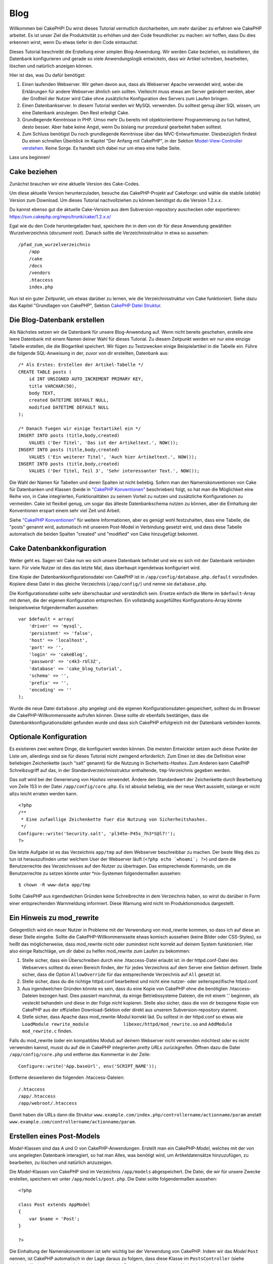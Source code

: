 Blog
####

Willkommen bei CakePHP! Du wirst dieses Tutorial vermutlich
durcharbeiten, um mehr darüber zu erfahren wie CakePHP arbeitet. Es ist
unser Ziel die Produktivität zu erhöhen und den Code freundlicher zu
machen: wir hoffen, dass Du dies erkennen wirst, wenn Du etwas tiefer in
den Code eintauchst.

Dieses Tutorial beschreibt die Erstellung einer simplen Blog-Anwendung.
Wir werden Cake beziehen, es installieren, die Datenbank konfigurieren
und gerade so viele Anwendungslogik entwickeln, dass wir Artikel
schreiben, bearbeiten, löschen und natürlich anzeigen können.

Hier ist das, was Du dafür benötigst:

#. Einen laufenden Webserver. Wir gehen davon aus, dass als Webserver
   Apache verwendet wird, wobei die Erklärungen für andere Webserver
   ähnlich sein sollten. Vielleicht muss etwas am Server geändert
   werden, aber der Großteil der Nutzer wird Cake ohne zusätzliche
   Konfiguration des Servers zum Laufen bringen.

#. Einen Datenbankserver. In diesem Tutorial werden wir MySQL verwenden.
   Du solltest genug über SQL wissen, um eine Datenbank anzulegen. Den
   Rest erledigt Cake.

#. Grundlegende Kenntnisse in PHP. Umso mehr Du bereits mit
   objektorientierer Programmierung zu tun hattest, desto besser. Aber
   habe keine Angst, wenn Du bislang nur prozedural gearbeitet haben
   solltest.

#. Zum Schluss benötigst Du noch grundlegende Kenntnisse über das
   MVC-Entwurfsmuster. Diesbezüglich findest Du einen schnellen
   Überblick im Kapitel "Der Anfang mit CakePHP", in der Sektion
   `Model-View-Controller
   verstehen </de/view/10/model-view-controller-verstehe>`_. Keine
   Sorge. Es handelt sich dabei nur um etwa eine halbe Seite.

Lass uns beginnen!

Cake beziehen
=============

Zunächst brauchen wir eine aktuelle Version des Cake-Codes.

Um diese aktuelle Version herunterzuladen, besuche das CakePHP-Projekt
auf Cakeforge:
und wähle die stabile (*stable*) Version zum Download. Um dieses
Tutorial nachvollziehen zu können benötigst du die Version 1.2.x.x.

Du kannst ebenso gut die aktuelle Cake-Version aus dem
Subversion-repository auschecken oder exportieren:
`https://svn.cakephp.org/repo/trunk/cake/1.2.x.x/ <https://svn.cakephp.org/repo/trunk/cake/1.2.x.x/>`_

Egal wie du den Code heruntergeladen hast, speichere ihn in dem von dir
für diese Anwendung gewählten Wurzelverzeichnis (*document root*).
Danach sollte die Verzeichnisstruktur in etwa so aussehen:

::

    /pfad_zum_wurzelverzeichnis
        /app
        /cake
        /docs
        /vendors
        .htaccess
        index.php

Nun ist ein guter Zeitpunkt, um etwas darüber zu lernen, wie die
Verzeichnisstruktur von Cake funktioniert. Siehe dazu das Kapitel
"Grundlagen von CakePHP", Sektion `CakePHP Datei
Struktur </de/view/19/cakephp-datei-struktur>`_.

Die Blog-Datenbank erstellen
============================

Als Nächstes setzen wir die Datenbank für unsere Blog-Anwendung auf.
Wenn nicht bereits geschehen, erstelle eine leere Datenbank mit einem
Namen deiner Wahl für dieses Tutorial. Zu diesem Zeitpunkt werden wir
nur eine einzige Tabelle erstellen, die die Blogartikel speichert. Wir
fügen zu Testzwecken einige Beispielartikel in die Tabelle ein. Führe
die folgende SQL-Anweisung in der, zuvor von dir erstellten, Datenbank
aus:

::

    /* Als Erstes: Erstellen der Artikel-Tabelle */
    CREATE TABLE posts (
        id INT UNSIGNED AUTO_INCREMENT PRIMARY KEY,
        title VARCHAR(50),
        body TEXT,
        created DATETIME DEFAULT NULL,
        modified DATETIME DEFAULT NULL
    );

    /* Danach fuegen wir einige Testartikel ein */
    INSERT INTO posts (title,body,created)
        VALUES ('Der Titel', 'Das ist der Artikeltext.', NOW());
    INSERT INTO posts (title,body,created)
        VALUES ('Ein weiterer Titel', 'Auch hier Artikeltext.', NOW());
    INSERT INTO posts (title,body,created)
        VALUES ('Der Titel, Teil 3', 'Sehr interessanter Text.', NOW());

Die Wahl der Namen für Tabellen und deren Spalten ist nicht beliebig.
Sofern man den Namenskonventionen von Cake für Datenbanken und Klassen
(beide in `"CakePHP Konventionen" </de/view/22/cakephp-konventionen>`_
beschrieben) folgt, so hat man die Möglichkeit eine Reihe von, in Cake
integrierten, Funktionalitäten zu seinem Vorteil zu nutzen und
zusätzliche Konfigurationen zu vermeiden. Cake ist flexibel genug, um
sogar das älteste Datenbankschema nutzen zu können, aber die Einhaltung
der Konventionen erspart einem sehr viel Zeit und Arbeit.

Siehe `"CakePHP Konventionen" </de/view/22/cakephp-konventionen>`_ für
weitere Informationen, aber es genügt wohl festzuhalten, dass eine
Tabelle, die "posts" genannt wird, automatisch mit unserem Post-Model in
Verbindung gesetzt wird, und dass diese Tabelle automatisch die beiden
Spalten "created" und "modified" von Cake hinzugefügt bekommt.

Cake Datenbankkonfiguration
===========================

Weiter geht es. Sagen wir Cake nun wo sich unsere Datenbank befindet und
wie es sich mit der Datenbank verbinden kann. Für viele Nutzer ist dies
das letzte Mal, dass überhaupt irgendetwas konfiguriert wird.

Eine Kopie der Datenbankkonfigurationsdatei von CakePHP ist in
``/app/config/database.php.default`` vorzufinden. Kopiere diese Datei in
das gleiche Verzeichnis (``/app/config/``) und nenne sie
``database.php``.

Die Konfigurationsdatei sollte sehr überschaubar und verständlich sein.
Ersetze einfach die Werte im ``$default``-Array mit denen, die der
eigenen Konfiguration entsprechen. Ein vollständig ausgefülltes
Konfigurations-Array könnte beispielsweise folgendermaßen aussehen:

::

    var $default = array(
        'driver' => 'mysql',
        'persistent' => 'false',
        'host' => 'localhost',
        'port' => '',
        'login' => 'cakeBlog',
        'password' => 'c4k3-rUl3Z',
        'database' => 'cake_blog_tutorial',
        'schema' => '',
        'prefix' => '',
        'encoding' => ''
    );

Wurde die neue Datei ``database.php`` angelegt und die eigenen
Konfigurationsdaten gespeichert, solltest du im Browser die
CakePHP-Willkommensseite aufrufen können. Diese sollte dir ebenfalls
bestätigen, dass die Datenbankkonfigurationsdatei gefunden wurde und
dass sich CakePHP erfolgreich mit der Datenbank verbinden konnte.

Optionale Konfiguration
=======================

Es existieren zwei weitere Dinge, die konfiguriert werden können. Die
meisten Entwickler setzen auch diese Punkte der Liste um, allerdings
sind sie für dieses Tutorial nicht zwingend erforderlich. Zum Einen ist
dies die Definition einer beliebigen Zeichenkette (auch "salt" genannt)
für die Nutzung in Sicherheits-*Hashes*. Zum Anderen kann CakePHP
Schreibzugriff auf das, in der Standardverzeichnisstruktur enthaltende,
``tmp``-Verzeichnis gegeben werden.

Das *salt* wird bei der Generierung von *Hashes* verwendet. Ändere den
Standardwert der Zeichenkette durch Bearbeitung von Zeile 153 in der
Datei ``/app/config/core.php``. Es ist absolut beliebig, wie der neue
Wert aussieht, solange er nicht allzu leicht erraten werden kann.

::

    <?php
    /**
     * Eine zufaellige Zeichenkette fuer die Nutzung von Sicherheitshashes.
     */
    Configure::write('Security.salt', 'pl345e-P45s_7h3*S@l7!');
    ?>

Die letzte Aufgabe ist es das Verzeichnis ``app/tmp`` auf dem Webserver
beschreibbar zu machen. Der beste Weg dies zu tun ist herauszufinden
unter welchem User der Webserver läuft (``<?php echo `whoami`; ?>``) und
dann die Benutzerrechte des Verzeichnisses auf den Nutzer zu übertragen.
Das entsprechende Kommando, um die Benutzerrechte zu setzen könnte unter
\*nix-Systemen folgendermaßen aussehen:

::

    $ chown -R www-data app/tmp

Sollte CakePHP aus irgendwelchen Gründen keine Schreibrechte in dem
Verzeichnis haben, so wirst du darüber in Form einer entsprechenden
Warnmeldung informiert. Diese Warnung wird nicht im Produktionsmodus
dargestellt.

Ein Hinweis zu mod\_rewrite
===========================

Gelegentlich wird ein neuer Nutzer in Probleme mit der Verwendung von
mod\_rewrite kommen, so dass ich auf diese an dieser Stelle eingehe.
Sollte die CakePHP-Willkommensseite etwas komisch aussehen (keine Bilder
oder CSS-Styles), so heißt das möglicherweise, dass mod\_rewrite nicht
oder zumindest nicht korrekt auf deinem System funktioniert. Hier also
einige Ratschläge, um dir dabei zu helfen mod\_rewrite zum Laufen zu
bekommen:

#. Stelle sicher, dass ein Überschreiben durch eine .htaccess-Datei
   erlaubt ist: in der httpd.conf-Datei des Webservers solltest du einen
   Bereich finden, der für jedes Verzeichnis auf dem Server eine Sektion
   definiert. Stelle sicher, dass die Option ``AllowOverride`` für das
   entsprechende Verzeichnis auf ``All`` gesetzt ist.

#. Stelle sicher, dass du die richtige httpd.conf bearbeitest und nicht
   eine nutzer- oder seitenspezifische httpd.conf.

#. Aus irgendwelchen Gründen könnte es sein, dass du eine Kopie von
   CakePHP ohne die benötigten .htaccess-Dateien bezogen hast. Dies
   passiert manchmal, da einige Betriebssysteme Dateien, die mit einem
   '.' beginnen, als vesteckt behandeln und diese in der Folge nicht
   kopieren. Stelle also sicher, dass die von dir bezogene Kopie von
   CakePHP aus der offiziellen Download-Sektion oder direkt aus unserem
   Subversion-repository stammt.

#. Stelle sicher, dass Apache dass mod\_rewrite-Modul korrekt läd. Du
   solltest in der httpd.conf so etwas wie
   ``LoadModule rewrite_module             libexec/httpd/mod_rewrite.so``
   and ``AddModule             mod_rewrite.c`` finden.

Falls du mod\_rewrite (oder ein kompatibles Modul) auf deinem Webserver
nicht verwenden möchtest oder es nicht verwenden kannst, musst du auf
die in CakePHP integrierten *pretty URLs* zurückgreifen. Öffnen dazu die
Datei ``/app/config/core.php`` und entferne das Kommentar in der Zeile:

::

    Configure::write('App.baseUrl', env('SCRIPT_NAME'));

Entferne desweiteren die folgenden .htaccess-Dateien:

::

            /.htaccess
            /app/.htaccess
            /app/webroot/.htaccess
            

Damit haben die URLs dann die Struktur
``www.example.com/index.php/controllername/actionname/param`` anstatt
``www.example.com/controllername/actionname/param``.

Erstellen eines Post-Models
===========================

*Model*-Klassen sind das A und O von CakePHP-Anwendungen. Erstellt man
ein CakePHP-*Model*, welches mit der von uns angelegten Datenbank
interagiert, so hat man Alles, was benötigt wird, um Artikeldatensätze
hinzuzufügen, zu bearbeiten, zu löschen und natürlich anzuzeigen.

Die *Model*-Klassen von CakePHP sind im Verzeichnis ``/app/models``
abgespeichert. Die Datei, die wir für unsere Zwecke erstellen, speichern
wir unter ``/app/models/post.php``. Die Datei sollte folgendermaßen
aussehen:

::

    <?php

    class Post extends AppModel
    {
        var $name = 'Post';
    }

    ?>

Die Einhaltung der Namenskonventionen ist sehr wichtig bei der
Verwendung von CakePHP. Indem wir das *Model* ``Post`` nennen, ist
CakePHP automatisch in der Lage daraus zu folgern, dass diese Klasse im
``PostsController`` (siehe nächstes Kapitel) verwendet wird und dass sie
mit der Datenbanktabelle ``posts`` in Verbindung steht.

Die Variable ``$name`` dient dazu unter PHP4 auftretende Probleme mit
Klassennamen zu umgehen. In PHP5 ist die Variable nicht zwingend
erforderlich, wobei es nicht schaden kann, wenn sie in der Klasse
gesetzt wird.

Für weitere Informationen zu *Models*, wie beispielsweise
Tabellenpräfixe, Callback-Funktionen oder Validation lese auch das
Kapitel über `Models </de/view/66/models>`_ hier im Kochbuch.

Erstellen eines Post-Controllers
================================

Als Nächstes erstellen wir einen *Controller* für unsere Artikel. Der
*Controller* ist der Ort, an dem die gesamte Anwendungslogik für die
Interaktion von Artikeln implementiert wird. Zusammengefasst heißt das,
dass dort auf die entsprechenden *Model*-Klassen zugegriffen und alle
Arbeit bezüglich der Blogartikel (Hinzufügen, Löschen, ..) geleistet
wird. Wir werden diesen neuen *Controller* in der Datei
``posts_controller.php`` im Verzeichnis ``/app/controllers``
abspeichern. Der ``PostsController`` sollte folgendermaßen aussehen:

::

    <?php
    class PostsController extends AppController {

        var $name = 'Posts';
    }
    ?>

Lass uns nun eine Aktion zu unserem *Controller* hinzufügen. Aktionen
repräsentieren häufig eine einzige Funktion oder Schnittstelle einer
Anwendung. Ruft ein User zum Beispiel den URL
www.example.com/posts/index auf (was gleichbedeutend mit
www.example.com/posts/ ist), könnte er eine Auflistung der Blogartikel
erwarten. Der entsprechende Code für eine solche Anzeige würde so
aussehen:

::

    <?php
    class PostsController extends AppController {

        var $name = 'Posts';

        function index() {
            $this->set('posts', $this->Post->find('all'));
        }
    }
    ?>

Lass mich die Aktion ein klein wenig näher erklären. Indem man die
Methode index() im ``PostsController`` definiert, haben User die
Möglichkeit, auf die Anwendungslogik, die in dieser Methode
implementiert ist, über den Aufruf von www.example.com/posts/index
zuzugreifen. Definieren wir eine Methode namens foobar(), so haben User
gleichermaßen die Möglichkeit über den Aufruf von
www.example.com/posts/foobar auf die in dieser Methode enthaltenen Logik
zuzugreifen.

Es mag vorkommen, dass du die Versuchung verspürst, deinen *Controllern*
und *action*-Methoden gewisse Namen zu geben, um entsprechende,
spezielle URLs zu erhalten. Widerstehe der Versuchung! Folge den
Namenskonventionen von CakePHP (Namen von *Controllern* im Plural, etc.)
und erstelle lesbare und verständliche *action*-Namen. Du hast die
Möglichkeit mit Hilfe von Routen, auf die später noch eingegangen wird,
URLs nach deinen Wünschen zu erstellen und auf existierenden Code
abzubilden.

Die einzelne Anweisung in der Aktion verwendet ``set()`` um Daten vom
*Controller* zur *View* (welche wir als Nächstes erstellen werden) zu
übergeben. Die Zeile weist der *View*-Variablen 'posts' den Rückgabewert
der Methoden ``find('all')`` aus dem Post-Model zu. Unser Post-Model ist
automatisch über die Variable ``$this->Post`` verfügbar, da wir die
Namenskonvetionen von CakePHP eingehalten haben.

Weitere Informationen über *Controller* in CakePHP findet man im Kapitel
"Entwickeln mit CakePHP" in der Sektion `"Controller" </de/view/49/>`_.

Erstellen eines Post Views
==========================

Jetzt, wo unsere Daten in unser Model fließen und unsere Anwendungslogik
und der Datenfluss im Controller festgelegt sind, müssen wir einen View
für die index-Aktion, die wir eben erstellt haben, anlegen.

Cake Views sind die Präsentationsschicht unserer Anwendung. Im Endeffekt
handelt es sich um ein Fragment von Daten und Markup, das in das Layout
eingefügt wird. In den meisten Fällen also ein HTML-PHP-Gemisch. Denkbar
sind aber natürlich auch andere Formate, etwa XML, CSV oder
Binärformate.

Bei einem Layout hingegen handelt es sich um einen Rahmen aus Code, der
den View umgibt und der bei Bedarf durch anderen "Rahmen"-Code
ausgetauscht werden kann (auch zur Laufzeit!). Für den Anfang begnügen
wir uns mit einem einzelnen, dem "standard" Layout.

Erinnern Sie sich daran, wie wir im letzten Abschnitt die 'posts'
Variable dem View zugeordnet haben, indem wir die ``set()`` Methode
benutzt haben? Sie reicht die Daten zum View weiter, der dann in etwa so
aussehen könnte:

::

    // print_r($posts) output:

    Array
    (
        [0] => Array
            (
                [Post] => Array
                    (
                        [id] => 1
                        [title] => The title
                        [body] => This is the post body.
                        [created] => 2008-02-13 18:34:55
                        [modified] =>
                    )
            )
        [1] => Array
            (
                [Post] => Array
                    (
                        [id] => 2
                        [title] => A title once again
                        [body] => And the post body follows.
                        [created] => 2008-02-13 18:34:56
                        [modified] =>
                    )
            )
        [2] => Array
            (
                [Post] => Array
                    (
                        [id] => 3
                        [title] => Title strikes back
                        [body] => This is really exciting! Not.
                        [created] => 2008-02-13 18:34:57
                        [modified] =>
                    )
            )
    )

Die View-Dateien von Cake liegen in ``/app/views`` innerhalb eines
Unterverzeichnisses, der den Namen des jeweiligen Controllers trägt.
Diese Verzeichnisse müssen wir allerdings erst einmal per Hand anlegen
(wir legen nun also das Verzeichnis 'posts' im Views-Verzeichnis an). Um
die Daten aus der 'posts' Variable in einer hübschen Tabelle
darzustellen, könnte unser View-Code in etwa so aussehen:

::

    <!-- File: /app/views/posts/index.ctp -->

    <h1>Blog posts</h1>
    <table>
        <tr>
            <th>Id</th>
            <th>Title</th>
            <th>Created</th>
        </tr>

        <!-- Hier iterieren wir in einer Schleife durch den $posts Array und geben die Daten des aktuellen Elements ausHere -->

        <?php foreach ($posts as $post): ?>
        <tr>
            <td><?php echo $post['Post']['id']; ?></td>
            <td>
                <?php echo $html->link($post['Post']['title'], 
    "/posts/view/".$post['Post']['id']); ?>
            </td>
            <td><?php echo $post['Post']['created']; ?></td>
        </tr>
        <?php endforeach; ?>

    </table>

Hoffentlich war das einigermaßen einleuchtend.

Ihnen ist vielleicht aufgefallen, dass der Code ein Objekt namens
``$html`` benutzt. Dabei handelt es sich um eine Instanz der CakePHP
``HtmlHelper``-Klasse. CakePHP liefert eine Reihe von Helferlein (für
die Views) mit, die Standardaufgaben, wie Verlinkung, Formulare,
JavaScript und AJAX, zum Kinderspiel machen. Um mehr über ihre
Möglichkeiten und die Verwendung der Helpers zu erfahren, schauen sie
ins Kapitel `"Eingebaute Helpers" </de/view/181/>`_ aber an dieser
Stelle ist es nur wichtig zu wissen, dass die ``link()``-Methode einen
HTML-Link mit dem im ersten Parameter übergebenen Titel und der als
zweiten Parameter übergebenen URL erzeugt.

Bei der Angabe von URLs in Cake wird einfach nur ein Pfad relativ zum
Hauptverzeichnis der Anwendung angegeben. URLs haben daher üblicherweise
die Form /controller/action/parameter1/parameter2.

An dieser Stelle sollten Sie in der Lage sein, unter der Adresse
http://www.yourhost.com/posts/index im Browser den View mit Titel und
Tabellendarstellung der Posts zu sehen.

Falls Sie auf einen der Links (die auf /posts/view/eine\_id verweisen)
geklickt haben sollten, wurden Sie möglicherweise von CakePHP darüber
informiert, dass die Methode nocht nicht definiert ist. Wenn sie bei
einem Klick auf einen dieser Links nicht informiert wurden, ging
entweder etwas schief oder sie haben schon heimlich vorgearbeitet und
einen entsprechenden View angelegt. Ansonsten legen wir die Methode im
PostsController jetzt an:

::

    <?php
    class PostsController extends AppController {

        var $name = 'Posts';

        function index() {
             $this->set('posts', $this->Post->find('all'));
        }

        function view($id = null) {
            $this->Post->id = $id;
            $this->set('post', $this->Post->read());
        }
    }
    ?>

Der Aufruf von ``set()`` sollte ihnen ja bereits bekannt sein. Neu ist
hier allerdings der Aufruf von ``read()`` anstatt ``find('all')``, weil
wir nur die Daten eines einzigen Posts benötigen.

Auch neu ist, dass unsere view-Methode einen Parameter nimmt, nämlich
die ID des Posts, den wir anzeigen wollen. Dieser Parameter wird über
die URL übertragen. Wenn ein Benutzer /posts/view/3 anfordert, dann wird
der Wert '3' als ``$id`` an unsere view-Methode übertragen (da es den
ersten Parameter in der URL darstellt und dieser von der Methode als $id
benannt ist).

Nun legen wir einen View für unsere view-Methode an - unter
/app/views/posts/view.ctp.

::

    <!-- File: /app/views/posts/view.ctp -->

    <h1><?php echo $post['Post']['title']?></h1>

    <p><small>Created: <?php echo $post['Post']['created']?></small></p>

    <p><?php echo $post['Post']['body']?></p>

Überprüfen Sie, ob unsere Views funktionieren, in dem sie die Links auf
/posts/index anklicken oder per Hand die URL /posts/view/1 aufrufen.

Posts hinzufügen
================

Aus der Datenbank lesen und die Posts anzeigen ist ein guter Anfang aber
jetzt wollen wir es ermöglichen, neue Posts hinzuzufügen.

Zunächst beginnen wir damit, eine ``add()``-Methode im PostsController
anzulegen:

::

    <?php
    class PostsController extends AppController {
        var $name = 'Posts';

        function index() {
            $this->set('posts', $this->Post->find('all'));
        }

        function view($id) {
            $this->Post->id = $id;
            $this->set('post', $this->Post->read());

        }

        function add() {
            if (!empty($this->data)) {
                if ($this->Post->save($this->data)) {
                    $this->Session->setFlash('Your post has been saved.');
                    $this->redirect(array('action' => 'index'));
                }
            }
        }
    }
    ?>

Was tut der Code für die Methode? Falls die Formulardaten nicht leer
sind, versuchen wir die Daten über das Post-Model zu speichern. Sollte
das aus irgendeinem Grunde fehlschlagen, zeigen wir den View erneut an.
Das macht es z.B möglich, Validierungsfehler anzuzeigen und den Nutzer
diese korrigieren zu lassen.

Wenn ein Nutzer ein Formular benutzt um Daten per POST an unsere
Anwendung zu übermitteln, sind diese Daten in ``$this->data`` verfügbar.
Sie können die ``pr()`` oder ``debug()`` Funktionen nutzen, um die Daten
anzuzeigen, wenn sie möchten.

Wir nutzen die ```setFlash()`` </de/view/400/setFlash>`_-Methode der
``Session``-Komponente (Komponente := quasi Helper, bloß im Controller
statt im View), um nach der Weiterleitung eine einfache Nachricht in
einer Session-Variable zu setzen. Im Layout haben wir
```$session->flash()`` </de/view/568/flash>`_, womit die Nachricht
angezeigt und die entsprechende Session-Variable gelöscht wird. Die
```redirect`` </de/view/425/redirect>`_-Funktion des Controllers leitet
zu einer anderen URL weiter. Der Parameter ``array('action'=>'index)``
wird dabei in den URL /posts übersetzt, was der index-Methode des
PostsController entspricht. Nähere Informationen zu den möglichen
Formaten für URLs in verschiedenen Cake Funktionen finden sich unter
`Router::url <https://api.cakephp.org/class/router#method-Routerurl>`_.

Der Aufruf der
``save()-Methode prüft zunächst auf Validierungsfehler und bricht das Speichern ab, falls einer oder mehrere dieser Fehler vorliegt. Wir werden uns diese Fehler und ihre Behandlung im folgenden Abschnitt näher ansehen.``

Validierung der Daten
=====================

Cake hilft uns viel dabei, die Monotonie der Validierung von
Formulardaten zu beseitigen. So gut wie jeder hasst es zahllose
Formulare und ihre Validierungsroutinen zu programmieren. CakePHP macht
diese Tätigkeit schneller und leichter.

Um in den Genuss der Validierungsmöglichkeiten zu kommen, muss Cakes
FormHelper in den Views eingesetzt werden. Der FormHelper ist
standardmäßig in den Views aktiviert, um allen Views die Verwendung von
``$form`` zu ermöglichen.

Hier unser add View:

::

    <!-- File: /app/views/posts/add.ctp -->   
        
    <h1>Add Post</h1>
    <?php
    echo $form->create('Post');
    echo $form->input('title');
    echo $form->input('body', array('rows' => '3'));
    echo $form->end('Save Post');
    ?>

In der ersten PHP-Zeile haben wir den FormHelper dazu genutzt den
öffnenden Tag für ein HTML-Formular zu erzeugen. Hier die HTML-Ausgabe
von ``$form->create()``:

::

    <form id="PostAddForm" method="post" action="/posts/add">

Falls ``create()`` ohne Parameter aufgerufen wird, nimmt die Funktion
an, dass das aktuelle Formular an die ``add()`` (oder ``edit()``, wenn
ein ``id`` Feld im Formular enthalten ist)-Methode des aktuellen
Controllers via POST gesendet wird.

Die Aufrufe der ``$form->input()``-Methode erzeugen die Formularfelder
mit dem entsprechenden Namen. Der erste Parameter teilt CakePHP mit, auf
welches (Datenbanktabellen-)Feld sich das Formularelement bezieht. Der
zweite Parameter erlaubt es eine Vielzahl von optionen anzugeben — in
diesem Fall die Anzahl der Zeilen des Textarea. Bei ``input()`` ist ein
bisschen interne Magie am Werk: ``input()`` erzeugt unterschiedliche
Formularelemente in Abhängigkeit ihrer Eigenschaften im Modell.

Der Aufruf von ``$form->end()`` erzeugt einen Absenden-Button und
schließt das Formular ab. Falls ein String als erster Parameter
übergeben wurde, wird dieser als Aufschrift für den Absenden-Button
benutzt. Siehe auch `Kapitel "Kern Helper" </de/view/181/>`_ für weitere
Details zu den Helpern.

Nun aber zurück zu unserem ``/app/views/posts/index.ctp`` View. Hier
wollen wir nun einen neuen "Post hinzufügen"-Link einfügen. Vor
``<table>`` fügen wir folgende Zeile ein:

::

    <?php echo $html->link('Post hinzufügen',array('controller' => 'posts', 'action' => 'add'))?>

Sie werden sich vielleicht fragen: Wie teile ich CakePHP meine
Validierungsanforderungen mit? Validierungsregeln werden im Modell
definiert. Schauen wir nun zurück in unser Post-Modell und führen die
nötigen Anpassungen durch:

::

    <?php
    class Post extends AppModel
    {
        var $name = 'Post';

        var $validate = array(
            'title' => array(
                'rule' => 'notEmpty'
            ),
            'body' => array(
                'rule' => 'notEmpty'
            )
        );
    }
    ?>

Das ``$validate`` Array teilt CakePHP mit, wie die Daten beim Aufruf der
``save()``-Methode validiert werden sollen. In diesem Fall wurde
spezifiziert, dass sowohl "body"- als "title"-Feld nicht leer sein
dürfen. CakePHPs Validierungsmechanismus ist sehr mächtig, verfügt über
eine Vielzahl vordefinierter Regeln (Kreditkartennummern,
Email-Adressen, etc.) und ist flexibel. Es können jederzeit eigene
Regeln eingefügt werden. Für weitere Informationen zur Validierung siehe
`Kapitel Daten Validierung </de/view/125/data-validation>`_.

Jetzt, wo die Validierungsregeln in das Modell eingepflegt sind,
versuchen Sie einen Post hinzuzufügen, ohne einen Titel oder "body"-Text
einzugeben und beobeachten Sie, was passiert. Da wir die
``input()``-Methode des FormHelper genutzt haben, um unsere
Formularelemente zu erzeugen, werden Validierungsfehler automatisch
angezeigt.

Posts löschen
=============

Als nächstes wollen wir es den Nutzern ermöglichen, Posts zu löschen.
Dazu legen wir eine ``delete()``-Methode im PostsController an:

::

    function delete($id) {
        $this->Post->delete($id);
        $this->Session->setFlash('The post with id: '.$id.' has been deleted.');
        $this->redirect(array('action'=>'index'));
    }

Dieses Stück Anwendungslogik löscht den Post mit der passenden $id und
nutzt ``$this->Session->setFlash()``, um dem Nutzer eine
Bestätigungsnachricht anzuzeigen und anschließend zu /posts umzuleiten.

Da wir nur etwas Code ausführen und dann umleiten benötigt und hat diese
Methode keinen View. Man kann nun auch gleich den index-View um Links
erweitern, die es dem Nutzer ermöglichen, die Einträge direkt zu
löschen:

::

    /app/views/posts/index.ctp

    <h1>Blog posts</h1>
    <p><?php echo $html->link('Add Post', array('action' => 'add')); ?></p>
    <table>
        <tr>
            <th>Id</th>
            <th>Title</th>
                    <th>Actions</th>
            <th>Created</th>
        </tr>

    <!-- Here's where we loop through our $posts array, printing out post info -->

        <?php foreach ($posts as $post): ?>
        <tr>
            <td><?php echo $post['Post']['id']; ?></td>
            <td>
            <?php echo $html->link($post['Post']['title'], array('action' => 'view', $post['Post']['id']));?>
            </td>
            <td>
            <?php echo $html->link('Delete', array('action' => 'delete', $post['Post']['id']), null, 'Are you sure?' )?>
            </td>
            <td><?php echo $post['Post']['created']; ?></td>
        </tr>
        <?php endforeach; ?>

    </table>

Dieser View-Code nutzt außerdem den HtmlHelper um den Nutzer mittels
JavaScript um Bestätigung des Löschvorganges zu bitten, bevor der Post
gelöscht wird.

Posts bearbeiten
================

Kümmern wir uns jetzt um das Bearbeiten von Posts. Wir benötigen eine
neue Action sowie ein neues View. Die ``edit()``-action des
*PostsControllers* sollte so aussehen:

::

    function edit($id = null) {
        $this->Post->id = $id;
        if (empty($this->data)) {
            $this->data = $this->Post->read();
        } else {
            if ($this->Post->save($this->data)) {
                $this->Session->setFlash('Your post has been updated.');
                $this->redirect(array('action' => 'index'));
            }
        }
    }

Diese Methode überprüft die abgeschickten Formulardaten. Wurde nichts
übergeben, findet die Methode das Post und übergibt es dem View. Wenn
etwas übergeben wurde, wird versucht die Daten mit Hilfe des Post-model
zu speichern (Oder leitet zurück zum View und zeigt dem Benutzer einen
Fehler).

Das Edit-view sollte in etwa so aussehen:

::

    /app/views/posts/edit.ctp
        
    <h1>Edit Post</h1>
    <?php
        echo $form->create('Post', array('action' => 'edit'));
        echo $form->input('title');
        echo $form->input('body', array('rows' => '3'));
        echo $form->input('id', array('type'=>'hidden')); 
        echo $form->end('Save Post');
    ?>

Dieses View zeigt das Formular zum bearbeiten und eventuell auftretende
Fehlermeldungen.

Eine Anmerkung: CakePHP geht davon aus, dass ein Model bearbeitet werden
soll, falls eine 'id' übergeben wird. Sollte keine 'id' übergeben
werden, geht Cake davon aus das ein neues Model angelegt werden soll und
ruft die ``save()``-Methode auf.

Nun können wir noch das Index-View mit den Bearbeiten-Links ergänzen:

::

    /app/views/posts/index.ctp (edit links added)
        
    <h1>Blog posts</h1>
    <p><?php echo $html->link("Add Post", array('action'=>'add')); ?>
    <table>
        <tr>
            <th>Id</th>
            <th>Title</th>
                    <th>Action</th>
            <th>Created</th>
        </tr>

    <!-- Here's where we loop through our $posts array, printing out post info -->

    <?php foreach ($posts as $post): ?>
        <tr>
            <td><?php echo $post['Post']['id']; ?></td>
            <td>
                <?php echo $html->link($post['Post']['title'],array('action'=>'view', 'id'=>$post['Post']['id']));?>
                    </td>
                    <td>
                <?php echo $html->link(
                    'Delete', 
                    array('action'=>'delete', 'id'=>$post['Post']['id']), 
                    null, 
                    'Are you sure?'
                )?>
                <?php echo $html->link('Edit', array('action'=>'edit', 'id'=>$post['Post']['id']));?>
            </td>
            <td><?php echo $post['Post']['created']; ?></td>
        </tr>
    <?php endforeach; ?>

    </table>

Routes
======

Für einige Zwecke reicht CakePHPs Standard-Routing völlig aus.
Entwickler, die Wert auf Benutzerfreundlichkeit und
Suchmaschinenoptimierung legen, werden die Art und Weise, wie CakePHP
URLs zu bestimmten Actions transformiert, begrüßen. In diesem Tutorial
werden wir nun eine kleine Änderung am Routing vornehmen.

Für weiterführende Informationen zu fortgeschrittenen
Routing-Technologien, siehe `"Routes Configuration" </de/view/46/>`_.

Standardmäßig beantwortet CakePHP eine Anfrage nach dem
Wurzelverzeichnis Ihrer Seite (also z.B. http://www.example.com) mit der
Darstellung eines Views "home" über den PagesController. Stattdessen
wollen wir diese Route durch unseren PostsController ersetzen, in dem
wir eine entsprechende Route setzen.

Cakes Routing-Informationen liegen in ``/app/config/routes.php``. Sie
können die Zeile mit der Standardroute auskommentieren oder löschen.
Diese Zeile sieht in Etwa so aus:

::

    Router::connect ('/', array('controller'=>'pages', 'action'=>'display', 'home'));

Diese Zeile verbindet den URL '/' mit der Standard-Homepage
(/app/views/pages/home.ctp). Wir wollen den URL aber mit unserem eigenen
Controller verbinden, deshalb fügen wir diese Zeile hinzu:

::

    Router::connect ('/', array('controller'=>'posts', 'action'=>'index'));

Diese Zeile sollte Benutzer, die '/' abrufen zur index() Action unseres
noch zu schreibenden PostsControllers bringen.

CakePHP nutzt außerdem 'reverse routing' - wenn - mit der oben genannten
Route definiert - ``array('controller'=>'posts', 'action'=>'index')``
einer Funktion, die einen Array erwartet, übergeben wird, ergibt sich
daraus der URL '/'. Es ist daher eine gute Idee immer Arrays für URLs zu
nutzen, denn das bedeutet, dass die Routen definieren, wohin ein URL
wirklich zeigt und sie somit sicherstellen, dass ein Link immer auf die
richtige Stelle zeigt.

Schlusswort
===========

Simpel, oder?
Behalte im Hinterkopf, dass dieses Tutorial nur die Grundzüge abgedeckt
hat. CakePHP hat *viele* weitere Features zu bieten und ist auf
vielfältige Weise flexibel, worauf wir hier aus Gründen der
Verständlichkeit nicht eingegangen sind. Nutze den Rest dieses Handbuchs
als Guide für das Erstellen umfangreicherer Anwendungen.

Jetzt, wo du eine erste Cake-Anwendung geschrieben hast, bist du bereit
für echte Anwendungen. Beginne ein eigenes Projekt, lies den Rest des
`Handbuchs </de/>`_ und studiere die
`API <https://api.cakephp.org>`_-Referenz.

Falls du Hilfe benötigst, besuche uns in #cakephp. Willkommen bei
CakePHP!

Suggested Follow-up Reading
---------------------------

These are common tasks people learning CakePHP usually want to study
next:

#. `Layouts: <https://book.cakephp.org/view/1080/Layouts>`_ Customizing
   your website layout
#. `Elements: <https://book.cakephp.org/view/1081/Elements>`_ Including
   and reusing view snippets
#. `Scaffolding: <https://book.cakephp.org/view/1103/Scaffolding>`_
   Prototyping before creating code
#. `Baking: <https://book.cakephp.org/view/1522/Code-Generation-with-Bake>`_
   Generating basic
   `CRUD <https://en.wikipedia.org/wiki/Create%2C_read%2C_update_and_delete>`_
   code
#. `Authentication: <https://book.cakephp.org/view/1250/Authentication>`_
   User registration and login

